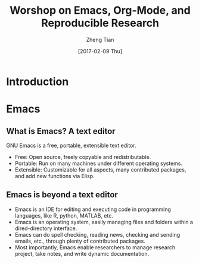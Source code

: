 #+TITLE: Worshop on Emacs, Org-Mode, and Reproducible Research
#+AUTHOR: Zheng Tian
#+EMAIL: zngtian@gmail.com
#+DATE: [2017-02-09 Thu]
#+OPTIONS: H:2 num:nil toc:nil
#+PROPERTY: header-args:R  :session *R*

#+STARTUP: beamer
#+OPTIONS: toc:1 H:2
#+LATEX_CLASS: beamer
#+LATEX_CLASS_OPTIONS: [presentation]
#+BEAMER_THEME: AnnArbor
#+BEAMER_COLOR_THEME:
#+COLUMNS: %45ITEM %10BEAMER_env(Env) %10BEAMER_act(Act) %4BEAMER_col(Col) %8BEAMER_opt(Opt)
#+PROPERTY: BEAMER_col_ALL 0.1 0.2 0.3 0.4 0.5 0.6 0.7 0.8 0.9 0.0 :ETC

#+OPTIONS: reveal_center:t reveal_progress:t reveal_history:nil reveal_control:t
#+OPTIONS: reveal_rolling_links:t reveal_keyboard:t reveal_overview:t num:nil
#+OPTIONS: reveal_width:1000 reveal_height:800
#+REVEAL_MARGIN: 0.1
#+REVEAL_MIN_SCALE: 0.5
#+REVEAL_MAX_SCALE: 2.5
#+REVEAL_TRANS: linear
#+REVEAL_THEME: white
#+REVEAL_HLEVEL: 2
#+REVEAL_PLUGINS: (highlight notes zoom menu)
# #+REVEAL_INIT_SCRIPT: { src: 'file:///Users/ztian/gitDownloads/reveal.js/plugin/reveal.js-menu/menu.js' } ], menu: {markers: true}
#+REVEAL_MATHJAX_URL: file:///Users/ztian/gitDownloads/MathJax/MathJax.js?config=TeX-AMS-MML_HTMLorMML


* Introduction

* Emacs

** What is Emacs? A text editor

GNU Emacs is a free, portable, extensible text editor.

- Free: Open source, freely copyable and redistributable.
- Portable: Run on many machines under different operating systems.
- Extensible: Customizable for all aspects, many contributed packages,
  and add new functions via Elisp.

** Emacs is beyond a text editor

- Emacs is an IDE for editing and executing code in programming
  languages, like R, python, MATLAB, etc.
- Emacs is an operating system, easily managing files and folders
  within a dired-directory interface.
- Emacs can do spell checking, reading news, checking and sending
  emails, etc., through plenty of contributed packages.
- Most importantly, Emacs enable researchers to manage research
  project, take notes, and write dynamic documentation.
